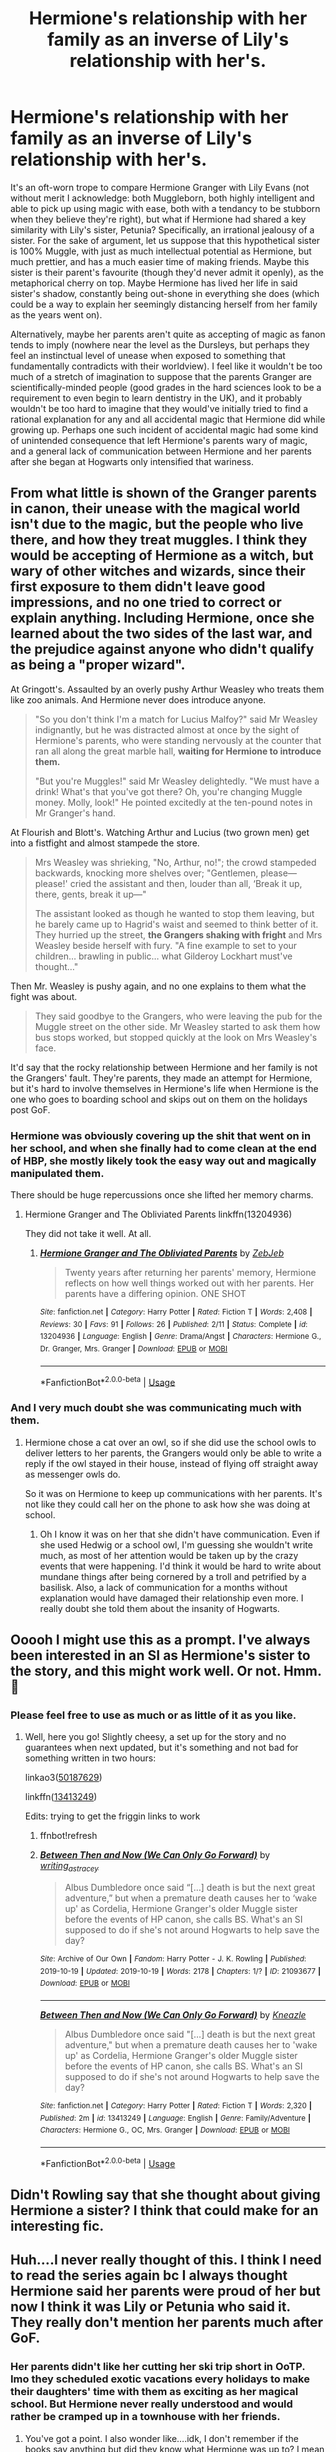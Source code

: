 #+TITLE: Hermione's relationship with her family as an inverse of Lily's relationship with her's.

* Hermione's relationship with her family as an inverse of Lily's relationship with her's.
:PROPERTIES:
:Author: Raesong
:Score: 43
:DateUnix: 1571357211.0
:DateShort: 2019-Oct-18
:FlairText: Discussion
:END:
It's an oft-worn trope to compare Hermione Granger with Lily Evans (not without merit I acknowledge: both Muggleborn, both highly intelligent and able to pick up using magic with ease, both with a tendancy to be stubborn when they believe they're right), but what if Hermione had shared a key similarity with Lily's sister, Petunia? Specifically, an irrational jealousy of a sister. For the sake of argument, let us suppose that this hypothetical sister is 100% Muggle, with just as much intellectual potential as Hermione, but much prettier, and has a much easier time of making friends. Maybe this sister is their parent's favourite (though they'd never admit it openly), as the metaphorical cherry on top. Maybe Hermione has lived her life in said sister's shadow, constantly being out-shone in everything she does (which could be a way to explain her seemingly distancing herself from her family as the years went on).

Alternatively, maybe her parents aren't quite as accepting of magic as fanon tends to imply (nowhere near the level as the Dursleys, but perhaps they feel an instinctual level of unease when exposed to something that fundamentally contradicts with their worldview). I feel like it wouldn't be too much of a stretch of imagination to suppose that the parents Granger are scientifically-minded people (good grades in the hard sciences look to be a requirement to even begin to learn dentistry in the UK), and it probably wouldn't be too hard to imagine that they would've initially tried to find a rational explanation for any and all accidental magic that Hermione did while growing up. Perhaps one such incident of accidental magic had some kind of unintended consequence that left Hermione's parents wary of magic, and a general lack of communication between Hermione and her parents after she began at Hogwarts only intensified that wariness.


** From what little is shown of the Granger parents in canon, their unease with the magical world isn't due to the magic, but the people who live there, and how they treat muggles. I think they would be accepting of Hermione as a witch, but wary of other witches and wizards, since their first exposure to them didn't leave good impressions, and no one tried to correct or explain anything. Including Hermione, once she learned about the two sides of the last war, and the prejudice against anyone who didn't qualify as being a "proper wizard".

At Gringott's. Assaulted by an overly pushy Arthur Weasley who treats them like zoo animals. And Hermione never does introduce anyone.

#+begin_quote
  "So you don't think I'm a match for Lucius Malfoy?" said Mr Weasley indignantly, but he was distracted almost at once by the sight of Hermione's parents, who were standing nervously at the counter that ran all along the great marble hall, *waiting for Hermione to introduce them.*

  "But you're Muggles!" said Mr Weasley delightedly. "We must have a drink! What's that you've got there? Oh, you're changing Muggle money. Molly, look!" He pointed excitedly at the ten-pound notes in Mr Granger's hand.
#+end_quote

At Flourish and Blott's. Watching Arthur and Lucius (two grown men) get into a fistfight and almost stampede the store.

#+begin_quote
  Mrs Weasley was shrieking, "No, Arthur, no!"; the crowd stampeded backwards, knocking more shelves over; "Gentlemen, please---please!' cried the assistant and then, louder than all, ‘Break it up, there, gents, break it up---"

  The assistant looked as though he wanted to stop them leaving, but he barely came up to Hagrid's waist and seemed to think better of it. They hurried up the street, *the Grangers shaking with fright* and Mrs Weasley beside herself with fury. "A fine example to set to your children... brawling in public... what Gilderoy Lockhart must've thought..."
#+end_quote

Then Mr. Weasley is pushy again, and no one explains to them what the fight was about.

#+begin_quote
  They said goodbye to the Grangers, who were leaving the pub for the Muggle street on the other side. Mr Weasley started to ask them how bus stops worked, but stopped quickly at the look on Mrs Weasley's face.
#+end_quote

It'd say that the rocky relationship between Hermione and her family is not the Grangers' fault. They're parents, they made an attempt for Hermione, but it's hard to involve themselves in Hermione's life when Hermione is the one who goes to boarding school and skips out on them on the holidays post GoF.
:PROPERTIES:
:Author: 4ecks
:Score: 37
:DateUnix: 1571359842.0
:DateShort: 2019-Oct-18
:END:

*** Hermione was obviously covering up the shit that went on in her school, and when she finally had to come clean at the end of HBP, she mostly likely took the easy way out and magically manipulated them.

There should be huge repercussions once she lifted her memory charms.
:PROPERTIES:
:Author: InquisitorCOC
:Score: 21
:DateUnix: 1571364648.0
:DateShort: 2019-Oct-18
:END:

**** Hermione Granger and The Obliviated Parents linkffn(13204936)

They did not take it well. At all.
:PROPERTIES:
:Author: streakermaximus
:Score: 8
:DateUnix: 1571368258.0
:DateShort: 2019-Oct-18
:END:

***** [[https://www.fanfiction.net/s/13204936/1/][*/Hermione Granger and The Obliviated Parents/*]] by [[https://www.fanfiction.net/u/10283561/ZebJeb][/ZebJeb/]]

#+begin_quote
  Twenty years after returning her parents' memory, Hermione reflects on how well things worked out with her parents. Her parents have a differing opinion. ONE SHOT
#+end_quote

^{/Site/:} ^{fanfiction.net} ^{*|*} ^{/Category/:} ^{Harry} ^{Potter} ^{*|*} ^{/Rated/:} ^{Fiction} ^{T} ^{*|*} ^{/Words/:} ^{2,408} ^{*|*} ^{/Reviews/:} ^{30} ^{*|*} ^{/Favs/:} ^{91} ^{*|*} ^{/Follows/:} ^{26} ^{*|*} ^{/Published/:} ^{2/11} ^{*|*} ^{/Status/:} ^{Complete} ^{*|*} ^{/id/:} ^{13204936} ^{*|*} ^{/Language/:} ^{English} ^{*|*} ^{/Genre/:} ^{Drama/Angst} ^{*|*} ^{/Characters/:} ^{Hermione} ^{G.,} ^{Dr.} ^{Granger,} ^{Mrs.} ^{Granger} ^{*|*} ^{/Download/:} ^{[[http://www.ff2ebook.com/old/ffn-bot/index.php?id=13204936&source=ff&filetype=epub][EPUB]]} ^{or} ^{[[http://www.ff2ebook.com/old/ffn-bot/index.php?id=13204936&source=ff&filetype=mobi][MOBI]]}

--------------

*FanfictionBot*^{2.0.0-beta} | [[https://github.com/tusing/reddit-ffn-bot/wiki/Usage][Usage]]
:PROPERTIES:
:Author: FanfictionBot
:Score: 6
:DateUnix: 1571368269.0
:DateShort: 2019-Oct-18
:END:


*** And I very much doubt she was communicating much with them.
:PROPERTIES:
:Score: 9
:DateUnix: 1571363102.0
:DateShort: 2019-Oct-18
:END:

**** Hermione chose a cat over an owl, so if she did use the school owls to deliver letters to her parents, the Grangers would only be able to write a reply if the owl stayed in their house, instead of flying off straight away as messenger owls do.

So it was on Hermione to keep up communications with her parents. It's not like they could call her on the phone to ask how she was doing at school.
:PROPERTIES:
:Author: 4ecks
:Score: 10
:DateUnix: 1571363570.0
:DateShort: 2019-Oct-18
:END:

***** Oh I know it was on her that she didn't have communication. Even if she used Hedwig or a school owl, I'm guessing she wouldn't write much, as most of her attention would be taken up by the crazy events that were happening. I'd think it would be hard to write about mundane things after being cornered by a troll and petrified by a basilisk. Also, a lack of communication for a months without explanation would have damaged their relationship even more. I really doubt she told them about the insanity of Hogwarts.
:PROPERTIES:
:Score: 5
:DateUnix: 1571366331.0
:DateShort: 2019-Oct-18
:END:


** Ooooh I might use this as a prompt. I've always been interested in an SI as Hermione's sister to the story, and this might work well. Or not. Hmm. 🤔
:PROPERTIES:
:Author: _kneazle_
:Score: 7
:DateUnix: 1571365486.0
:DateShort: 2019-Oct-18
:END:

*** Please feel free to use as much or as little of it as you like.
:PROPERTIES:
:Author: Raesong
:Score: 2
:DateUnix: 1571369141.0
:DateShort: 2019-Oct-18
:END:

**** Well, here you go! Slightly cheesy, a set up for the story and no guarantees when next updated, but it's something and not bad for something written in two hours:

linkao3([[https://archiveofourown.org/works/21093677/chapters/50187629][50187629]])

linkffn([[https://www.fanfiction.net/s/13413249/1/Between-Then-and-Now-We-Can-Only-Go-Forward][13413249]])

Edits: trying to get the friggin links to work
:PROPERTIES:
:Author: _kneazle_
:Score: 1
:DateUnix: 1571499842.0
:DateShort: 2019-Oct-19
:END:

***** ffnbot!refresh
:PROPERTIES:
:Author: _kneazle_
:Score: 1
:DateUnix: 1571500517.0
:DateShort: 2019-Oct-19
:END:


***** [[https://archiveofourown.org/works/21093677][*/Between Then and Now (We Can Only Go Forward)/*]] by [[https://www.archiveofourown.org/users/writing_as_tracey/pseuds/writing_as_tracey][/writing_as_tracey/]]

#+begin_quote
  Albus Dumbledore once said “[...] death is but the next great adventure,” but when a premature death causes her to ‘wake up' as Cordelia, Hermione Granger's older Muggle sister before the events of HP canon, she calls BS. What's an SI supposed to do if she's not around Hogwarts to help save the day?
#+end_quote

^{/Site/:} ^{Archive} ^{of} ^{Our} ^{Own} ^{*|*} ^{/Fandom/:} ^{Harry} ^{Potter} ^{-} ^{J.} ^{K.} ^{Rowling} ^{*|*} ^{/Published/:} ^{2019-10-19} ^{*|*} ^{/Updated/:} ^{2019-10-19} ^{*|*} ^{/Words/:} ^{2178} ^{*|*} ^{/Chapters/:} ^{1/?} ^{*|*} ^{/ID/:} ^{21093677} ^{*|*} ^{/Download/:} ^{[[https://archiveofourown.org/downloads/21093677/Between%20Then%20and%20Now%20We.epub?updated_at=1571499959][EPUB]]} ^{or} ^{[[https://archiveofourown.org/downloads/21093677/Between%20Then%20and%20Now%20We.mobi?updated_at=1571499959][MOBI]]}

--------------

[[https://www.fanfiction.net/s/13413249/1/][*/Between Then and Now (We Can Only Go Forward)/*]] by [[https://www.fanfiction.net/u/42364/Kneazle][/Kneazle/]]

#+begin_quote
  Albus Dumbledore once said "[...] death is but the next great adventure," but when a premature death causes her to 'wake up' as Cordelia, Hermione Granger's older Muggle sister before the events of HP canon, she calls BS. What's an SI supposed to do if she's not around Hogwarts to help save the day?
#+end_quote

^{/Site/:} ^{fanfiction.net} ^{*|*} ^{/Category/:} ^{Harry} ^{Potter} ^{*|*} ^{/Rated/:} ^{Fiction} ^{T} ^{*|*} ^{/Words/:} ^{2,320} ^{*|*} ^{/Published/:} ^{2m} ^{*|*} ^{/id/:} ^{13413249} ^{*|*} ^{/Language/:} ^{English} ^{*|*} ^{/Genre/:} ^{Family/Adventure} ^{*|*} ^{/Characters/:} ^{Hermione} ^{G.,} ^{OC,} ^{Mrs.} ^{Granger} ^{*|*} ^{/Download/:} ^{[[http://www.ff2ebook.com/old/ffn-bot/index.php?id=13413249&source=ff&filetype=epub][EPUB]]} ^{or} ^{[[http://www.ff2ebook.com/old/ffn-bot/index.php?id=13413249&source=ff&filetype=mobi][MOBI]]}

--------------

*FanfictionBot*^{2.0.0-beta} | [[https://github.com/tusing/reddit-ffn-bot/wiki/Usage][Usage]]
:PROPERTIES:
:Author: FanfictionBot
:Score: 1
:DateUnix: 1571500555.0
:DateShort: 2019-Oct-19
:END:


** Didn't Rowling say that she thought about giving Hermione a sister? I think that could make for an interesting fic.
:PROPERTIES:
:Author: ApteryxAustralis
:Score: 5
:DateUnix: 1571427432.0
:DateShort: 2019-Oct-18
:END:


** Huh....I never really thought of this. I think I need to read the series again bc I always thought Hermione said her parents were proud of her but now I think it was Lily or Petunia who said it. They really don't mention her parents much after GoF.
:PROPERTIES:
:Author: oceanchilds
:Score: 2
:DateUnix: 1571364646.0
:DateShort: 2019-Oct-18
:END:

*** Her parents didn't like her cutting her ski trip short in OoTP. Imo they scheduled exotic vacations every holidays to make their daughters' time with them as exciting as her magical school. But Hermione never really understood and would rather be cramped up in a townhouse with her friends.
:PROPERTIES:
:Author: babyleafsmom
:Score: 13
:DateUnix: 1571400383.0
:DateShort: 2019-Oct-18
:END:

**** You've got a point. I also wonder like....idk, I don't remember if the books say anything but did they know what Hermione was up to? I mean if I were a parent, and my child was nearly getting killed every school year, I'd probably try my best to keep her home. But you know they're Muggles so....it'd probably be easy to hide things. If Hermione felt like she was always lying to her parents about her safety, maybe that's why she would always be at the Weasleys, a family who understood everything that was going on.

I'm sure she still cared though bc she wiped their memories before leaving then came back. Just a weird relationship. And if my child cut our ski trip short, I'd be sad because I don't see that child often.
:PROPERTIES:
:Author: oceanchilds
:Score: 4
:DateUnix: 1571417944.0
:DateShort: 2019-Oct-18
:END:


** The word you're looking for is antithesis. Not inverse.
:PROPERTIES:
:Author: Wu_Gang
:Score: 1
:DateUnix: 1571381009.0
:DateShort: 2019-Oct-18
:END:
